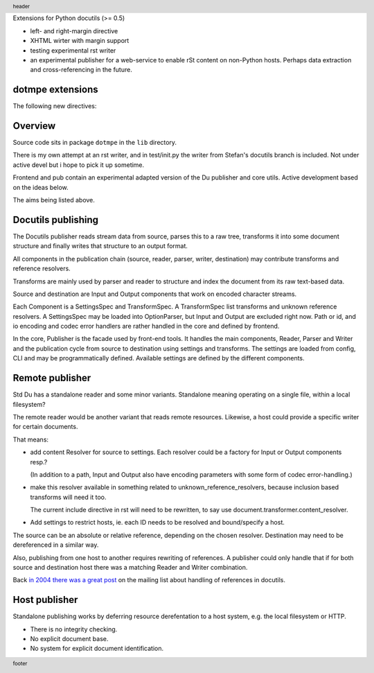 Extensions for Python docutils (>= 0.5)

- left- and right-margin directive
- XHTML wirter with margin support   
- testing experimental rst writer
- an experimental publisher for a web-service to enable rSt content on 
  non-Python hosts. 
  Perhaps data extraction and cross-referencing in the future.

  .. integration with nabu

dotmpe extensions
-----------------
The following new directives:

.. margin:: left

   Margin contents left-side.

.. margin:: right
   :class: my-doc
   
   Margin contents right-side.

.. margin:: left

   More contents left-side.

.. Just to illustrate the relation in output, the header and footer:

.. footer::

   footer

.. header::

   header


Overview
--------
Source code sits in package ``dotmpe`` in the ``lib`` directory.

There is my own attempt at an rst writer, and in test/init.py the writer from
Stefan's docutils branch is included. Not under active devel but i hope to pick
it up sometime.

Frontend and pub contain an experimental adapted version of the Du publisher and core
utils. Active development based on the ideas below. 

The aims being listed above. 

Docutils publishing
-------------------
The Docutils publisher reads stream data from source, parses this to a raw tree, 
transforms it into some document structure and finally writes that structure to
an output format.

All components in the publication chain (source, reader, parser, writer, destination)
may contribute transforms and reference resolvers. 

Transforms are mainly used by parser and reader to structure and index the
document from its raw text-based data. 

Source and destination are Input and Output components that work on encoded 
character streams. 

Each Component is a SettingsSpec and TransformSpec.
A TransformSpec list transforms and unknown reference resolvers.
A SettingsSpec may be loaded into OptionParser, but Input and Output are
excluded right now. Path or id, and io encoding and codec error handlers are
rather handled in the core and defined by frontend.

In the core, Publisher is the facade used by front-end tools.
It handles the main components, Reader, Parser and Writer and the publication
cycle from source to destination using settings and transforms. 
The settings are loaded from config, CLI and may be programmatically
defined. Available settings are defined by the different components.

Remote publisher
----------------
Std Du has a standalone reader and some minor variants.
Standalone meaning operating on a single file, within a local filesystem?

The remote reader would be another variant that reads remote resources.
Likewise, a host could provide a specific writer for certain documents.

That means:

- add content Resolver for source to settings. 
  Each resolver could be a factory for Input or Output components resp.?
  
  (In addition to a path, Input and Output also have encoding
  parameters with some form of codec error-handling.)

.. XXX: What about language, and even content-type may be part of the document
		retrieval protocol layer.

- make this resolver available in something related to unknown_reference_resolvers, 
  because inclusion based transforms will need it too. 

  The current include directive in rst will need to be rewritten, to say use
  document.transformer.content_resolver.

- Add settings to restrict hosts, ie. each ID needs to be resolved and 
  bound/specify a host.

The source can be an absolute or relative reference, depending
on the chosen resolver. 
Destination may need to be dereferenced in a similar way.

Also, publishing from one host to another requires rewriting of references. 
A publisher could only handle that if for both source and destination host 
there was a matching Reader and Writer combination. 

Back `in 2004 there was a great post`__ on the mailing list about handling of
references in docutils. 

.. __: http://thread.gmane.org/gmane.text.docutils.devel/2060/focus=2066

Host publisher
--------------
Standalone publishing works by deferring resource derefentation to a host
system, e.g. the local filesystem or HTTP.

- There is no integrity checking.
- No explicit document base.
- No system for explicit document identification.

